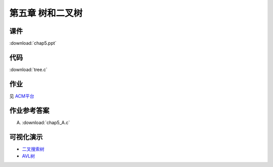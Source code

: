 *****************
第五章 树和二叉树
*****************

课件
====

:download:`chap5.ppt`

代码
====

:download:`tree.c`

作业
====

见 `ACM平台 <http://acm.zjgsu.edu.cn/JudgeOnline/contest.php?cid=1641>`_

作业参考答案
============

A. :download:`chap5_A.c`

可视化演示
==========

* `二叉搜索树 <http://www.cs.usfca.edu/~galles/visualization/BST.html>`_
* `AVL树 <http://www.cs.usfca.edu/~galles/visualization/AVLtree.html>`_
